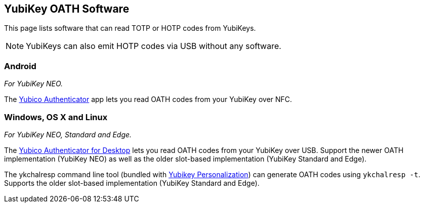 == YubiKey OATH Software
This page lists software that can read TOTP or HOTP codes from YubiKeys.

NOTE: YubiKeys can also emit HOTP codes via USB without any software.

=== Android
_For YubiKey NEO._

The link:/yubioath-android[Yubico Authenticator] app lets you read OATH codes from your YubiKey over NFC.

=== Windows, OS X and Linux
_For YubiKey NEO, Standard and Edge._

The link:/yubioath-desktop[Yubico Authenticator for Desktop] lets you read OATH codes from your YubiKey over USB. Support the newer OATH implementation (YubiKey NEO) as well as the older slot-based implementation (YubiKey Standard and Edge).


The ykchalresp command line tool (bundled with link:/yubikey-personalization[Yubikey Personalization]) can generate OATH codes using `ykchalresp -t`. Supports the older slot-based implementation (YubiKey Standard and Edge).
